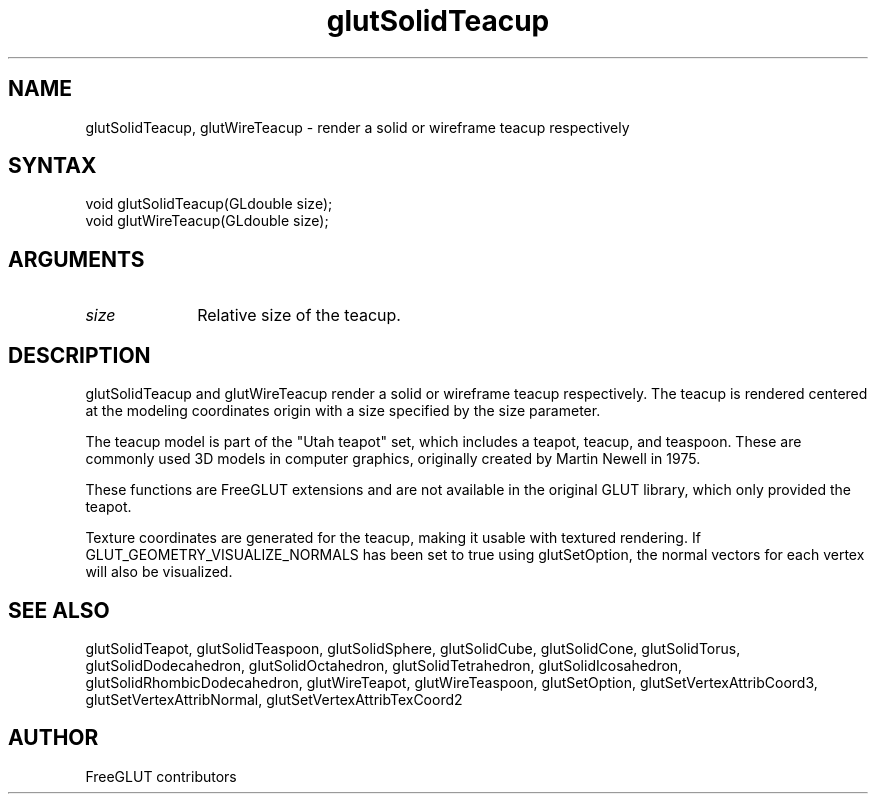 .\"
.\" Copyright (c) FreeGLUT contributors, 2000-2025.
.\"
.\" See the file "man/LICENSE" for information on usage and redistribution
.\"
.TH glutSolidTeacup 3GLUT "3.8" "FreeGLUT" "FreeGLUT"
.SH NAME
glutSolidTeacup, glutWireTeacup - render a solid or wireframe teacup respectively
.SH SYNTAX
.nf
.LP
void glutSolidTeacup(GLdouble size);
void glutWireTeacup(GLdouble size);
.fi
.SH ARGUMENTS
.IP \fIsize\fP 1i
Relative size of the teacup.
.SH DESCRIPTION
glutSolidTeacup and glutWireTeacup render a solid or wireframe teacup respectively. The teacup is rendered centered at the modeling coordinates origin with a size specified by the size parameter.

The teacup model is part of the "Utah teapot" set, which includes a teapot, teacup, and teaspoon. These are commonly used 3D models in computer graphics, originally created by Martin Newell in 1975.

These functions are FreeGLUT extensions and are not available in the original GLUT library, which only provided the teapot.

Texture coordinates are generated for the teacup, making it usable with textured rendering. If GLUT_GEOMETRY_VISUALIZE_NORMALS has been set to true using glutSetOption, the normal vectors for each vertex will also be visualized.

.SH SEE ALSO
glutSolidTeapot, glutSolidTeaspoon, glutSolidSphere, glutSolidCube, glutSolidCone, glutSolidTorus, glutSolidDodecahedron, glutSolidOctahedron, glutSolidTetrahedron, glutSolidIcosahedron, glutSolidRhombicDodecahedron, glutWireTeapot, glutWireTeaspoon, glutSetOption, glutSetVertexAttribCoord3, glutSetVertexAttribNormal, glutSetVertexAttribTexCoord2
.SH AUTHOR
FreeGLUT contributors